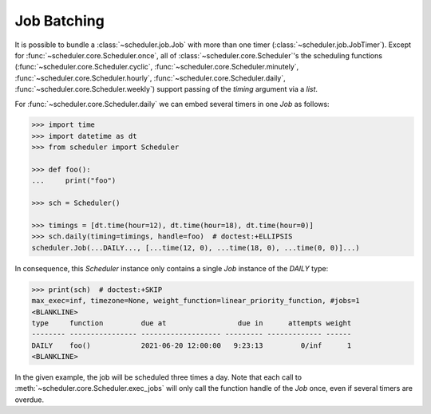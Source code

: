 Job Batching
============

It is possible to bundle a :class:`~scheduler.job.Job` with more than one timer (:class:`~scheduler.job.JobTimer`). Except for
:func:`~scheduler.core.Scheduler.once`, all of :class:`~scheduler.core.Scheduler`'s the scheduling functions
(:func:`~scheduler.core.Scheduler.cyclic`,
:func:`~scheduler.core.Scheduler.minutely`,
:func:`~scheduler.core.Scheduler.hourly`,
:func:`~scheduler.core.Scheduler.daily`,
:func:`~scheduler.core.Scheduler.weekly`) support passing of
the `timing` argument via a `list`.

For :func:`~scheduler.core.Scheduler.daily` we can embed several timers in one `Job` as follows:

.. code-block:: pycon

    >>> import time
    >>> import datetime as dt
    >>> from scheduler import Scheduler

    >>> def foo():
    ...     print("foo")

    >>> sch = Scheduler()

    >>> timings = [dt.time(hour=12), dt.time(hour=18), dt.time(hour=0)]
    >>> sch.daily(timing=timings, handle=foo)  # doctest:+ELLIPSIS
    scheduler.Job(...DAILY..., [...time(12, 0), ...time(18, 0), ...time(0, 0)]...)

In consequence, this `Scheduler` instance only contains a single `Job` instance of the `DAILY` type:

.. code-block:: pycon

    >>> print(sch)  # doctest:+SKIP
    max_exec=inf, timezone=None, weight_function=linear_priority_function, #jobs=1
    <BLANKLINE>
    type     function         due at                 due in      attempts weight
    -------- ---------------- ------------------- --------- ------------- ------
    DAILY    foo()            2021-06-20 12:00:00   9:23:13         0/inf      1
    <BLANKLINE>

In the given example, the job will be scheduled three times a day. Note that each call to
:meth:`~scheduler.core.Scheduler.exec_jobs` will only call the function handle
of the `Job` once, even if several timers are overdue.